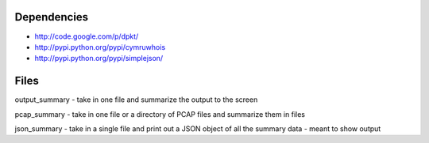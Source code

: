 Dependencies
============
- http://code.google.com/p/dpkt/
- http://pypi.python.org/pypi/cymruwhois
- http://pypi.python.org/pypi/simplejson/

Files
=====
output_summary - take in one file and summarize the output to the screen

pcap_summary - take in one file or a directory of PCAP files and summarize them in files

json_summary - take in a single file and print out a JSON object of all the summary data - meant to show output
